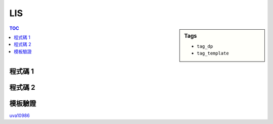 ###################################################
LIS
###################################################

.. sidebar:: Tags

    - ``tag_dp``
    - ``tag_template``

.. contents:: TOC
    :depth: 2

************************
程式碼 1
************************

.. code-block:: cpp
    :linenos:

    int N;
    int A[MAX_N];
    int dp[MAX_N]; // dp[i] = 長度為 i + 1 的 LIS 最後一項的最小值

    fill(dp, dp + N, INF);
    for (int i = 0; i < N; i++) {
        *lower_bound(dp, dp + N, A[i]) = A[i];
    }
    int ans = *lower_bound(dp, dp + N, A[i]) - dp;

************************
程式碼 2
************************

.. code-block:: cpp
    :linenos:

    int N;
    int A[MAX_N];
    int dp[MAX_N]; // dp[i] = 長度為 i + 1 的 LIS 最後一項的最小值

    fill(dp, dp + N, INF);
    for (int i = 0; i < N; i++) {
        *lower_bound(dp, dp + N, A[i]) = A[i];
    }
    int ans = *lower_bound(dp, dp + N, A[i]) - dp;

************************
模板驗證
************************

`uva10986 <http://codepad.org/nEGXuSYA>`_
